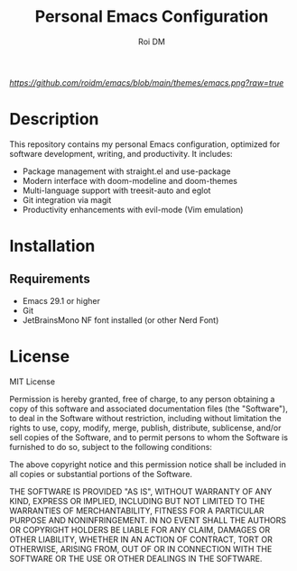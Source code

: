 #+TITLE: Personal Emacs Configuration
#+AUTHOR: Roi DM
#+EMAIL: roidm@protonmail.com
#+STARTUP: overview

[[URL_DESTINO][https://github.com/roidm/emacs/blob/main/themes/emacs.png?raw=true]]

* Description
This repository contains my personal Emacs configuration, optimized for software development, writing, and productivity. It includes:

- Package management with straight.el and use-package
- Modern interface with doom-modeline and doom-themes
- Multi-language support with treesit-auto and eglot
- Git integration via magit
- Productivity enhancements with evil-mode (Vim emulation)

* Installation
** Requirements
- Emacs 29.1 or higher
- Git
- JetBrainsMono NF font installed (or other Nerd Font)

* License
MIT License

Permission is hereby granted, free of charge, to any person obtaining a copy
of this software and associated documentation files (the "Software"), to deal
in the Software without restriction, including without limitation the rights
to use, copy, modify, merge, publish, distribute, sublicense, and/or sell
copies of the Software, and to permit persons to whom the Software is
furnished to do so, subject to the following conditions:

The above copyright notice and this permission notice shall be included in all
copies or substantial portions of the Software.

THE SOFTWARE IS PROVIDED "AS IS", WITHOUT WARRANTY OF ANY KIND, EXPRESS OR
IMPLIED, INCLUDING BUT NOT LIMITED TO THE WARRANTIES OF MERCHANTABILITY,
FITNESS FOR A PARTICULAR PURPOSE AND NONINFRINGEMENT. IN NO EVENT SHALL THE
AUTHORS OR COPYRIGHT HOLDERS BE LIABLE FOR ANY CLAIM, DAMAGES OR OTHER
LIABILITY, WHETHER IN AN ACTION OF CONTRACT, TORT OR OTHERWISE, ARISING FROM,
OUT OF OR IN CONNECTION WITH THE SOFTWARE OR THE USE OR OTHER DEALINGS IN THE
SOFTWARE.
